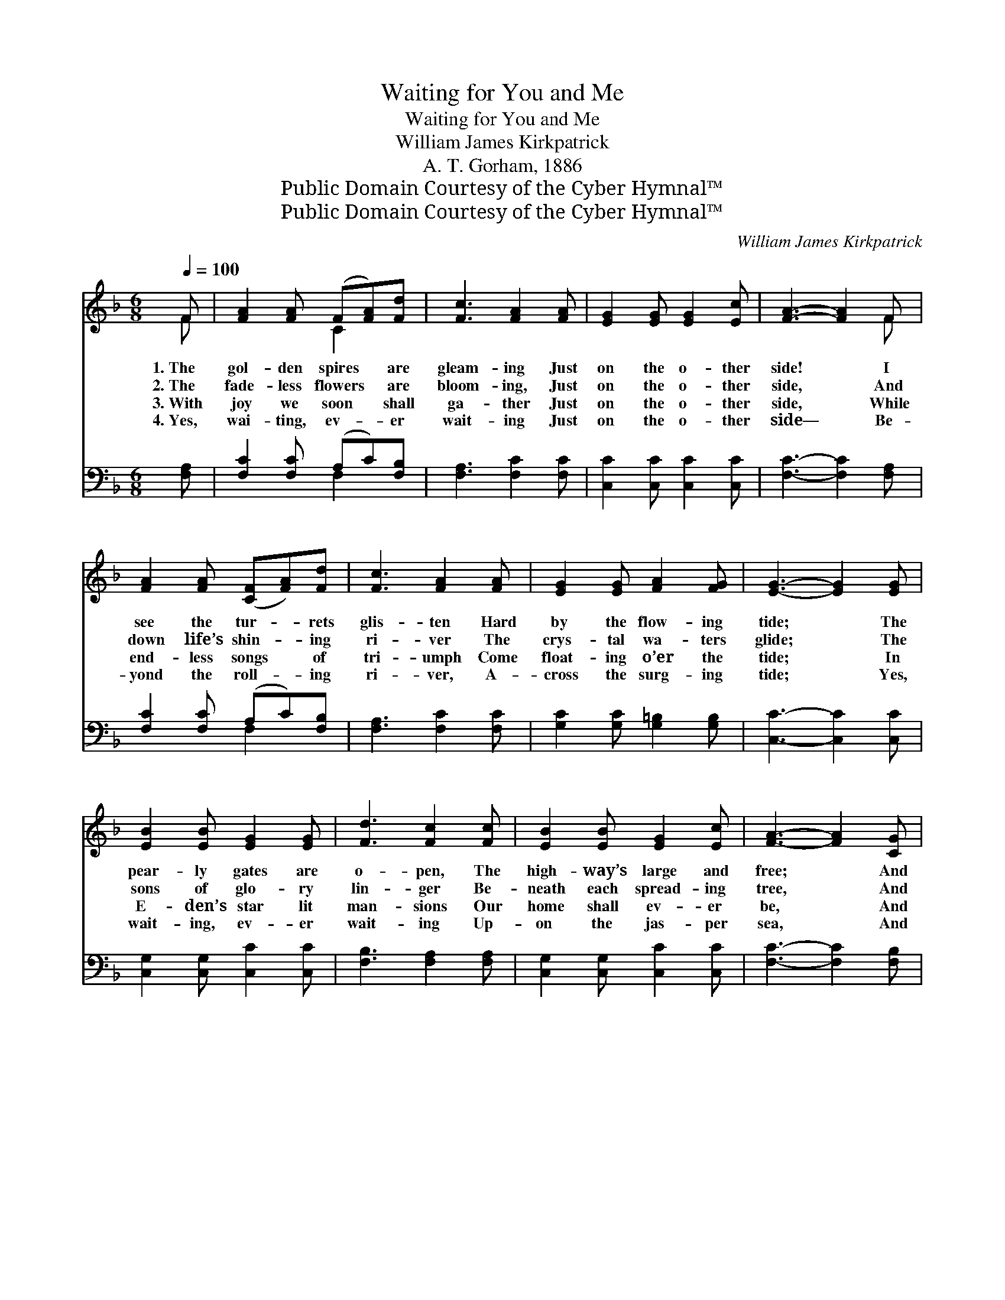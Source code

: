 X:1
T:Waiting for You and Me
T:Waiting for You and Me
T:William James Kirkpatrick
T:A. T. Gorham, 1886
T:Public Domain Courtesy of the Cyber Hymnal™
T:Public Domain Courtesy of the Cyber Hymnal™
C:William James Kirkpatrick
Z:Public Domain
Z:Courtesy of the Cyber Hymnal™
%%score ( 1 2 ) ( 3 4 )
L:1/8
Q:1/4=100
M:6/8
K:F
V:1 treble 
V:2 treble 
V:3 bass 
V:4 bass 
V:1
 F | [FA]2 [FA] (F[FA])[Fd] | [Fc]3 [FA]2 [FA] | [EG]2 [EG] [EG]2 [Ec] | [FA]3- [FA]2 F | %5
w: 1.~The|gol- den spires * are|gleam- ing Just|on the o- ther|side! * I|
w: 2.~The|fade- less flowers * are|bloom- ing, Just|on the o- ther|side, * And|
w: 3.~With|joy we soon * shall|ga- ther Just|on the o- ther|side, * While|
w: 4.~Yes,|wai- ting, ev- * er|wait- ing Just|on the o- ther|side— * Be-|
 [FA]2 [FA] ([CF][FA])[Fd] | [Fc]3 [FA]2 [FA] | [EG]2 [EG] [FA]2 [FG] | [EG]3- [EG]2 [EG] | %9
w: see the tur- * rets|glis- ten Hard|by the flow- ing|tide; * The|
w: down life’s shin- * ing|ri- ver The|crys- tal wa- ters|glide; * The|
w: end- less songs * of|tri- umph Come|float- ing o’er the|tide; * In|
w: yond the roll- * ing|ri- ver, A-|cross the surg- ing|tide; * Yes,|
 [EB]2 [EB] [EG]2 [EG] | [Fd]3 [Fc]2 [Fc] | [EB]2 [EB] [EG]2 [Ec] | [FA]3- [FA]2 [CG] | %13
w: pear- ly gates are|o- pen, The|high- way’s large and|free; * And|
w: sons of glo- ry|lin- ger Be-|neath each spread- ing|tree, * And|
w: E- den’s star lit|man- sions Our|home shall ev- er|be, * And|
w: wait- ing, ev- er|wait- ing Up-|on the jas- per|sea, * And|
 ([CF][FA])[Fc] [Af]2 [Fc] | (e2 d) [FB]2 [DG] | ([CF][FA])[Fd] [Ec]2 [CE] | [CF]3- [CF]2 z || %17
w: an- * gel bands are|wait- * ing To|wel- * come you and|me. *|
w: an- * gel bands are|wait- * ing To|wel- * come you and|me. *|
w: an- * gel bands are|wait- * ing To|wel- * come you and|me. *|
w: an- * gel bands are|wait- * ing To|wel- * come you and|me. *|
"^Refrain" [Fc]3 [FA]3 | [Fd]3 [Fc]3 | [EB][EB][EB] [EG]2 [Ec] | [FA]3- [FA]2 [CG] | %21
w: ||||
w: Wait- ing,|wait- ing,|Beau- ti- ful forms I|see; * The|
w: ||||
w: ||||
 ([CF][FA])[Fc] [Af]2 [Fc] | (e2 d) !fermata![FB]2 [DG] | ([CF][FA])[Fd] [Ec]2 [CE] | %24
w: |||
w: an- * gel bands are|wait- * ing, To|wel- * come you and|
w: |||
w: |||
 [CF]3- [CF]2 |] %25
w: |
w: me. *|
w: |
w: |
V:2
 F | x3 C2 x | x6 | x6 | x5 F | x6 | x6 | x6 | x6 | x6 | x6 | x6 | x6 | x6 | F3 x3 | x6 | x6 || %17
 x6 | x6 | x6 | x6 | x6 | F3 x3 | x6 | x5 |] %25
V:3
 [F,A,] | [F,C]2 [F,C] (A,C)[F,B,] | [F,A,]3 [F,C]2 [F,C] | [C,C]2 [C,C] [C,C]2 [C,C] | %4
w: ~|~ ~ ~ * ~|~ ~ ~|~ ~ ~ ~|
 [F,C]3- [F,C]2 [F,A,] | [F,C]2 [F,C] (A,C)[F,B,] | [F,A,]3 [F,C]2 [F,C] | %7
w: ~ * ~|~ ~ ~ * ~|~ ~ ~|
 [G,C]2 [G,C] [G,=B,]2 [G,B,] | [C,C]3- [C,C]2 [C,C] | [C,G,]2 [C,G,] [C,C]2 [C,C] | %10
w: ~ ~ ~ ~|~ * ~|~ ~ ~ ~|
 [F,B,]3 [F,A,]2 [F,A,] | [C,G,]2 [C,G,] [C,C]2 [C,C] | [F,C]3- [F,C]2 [F,B,] | %13
w: ~ ~ ~|~ ~ ~ ~|~ * ~|
 [F,A,]2 [F,A,] [F,C]2 [F,A,] | [B,,B,]3 [B,,D]2 [B,,B,] | [C,A,]2 [C,A,] [C,G,]2 [C,B,] | %16
w: ~ ~ ~ ~|~ ~ ~|~ ~ ~ ~|
 [F,A,]3- [F,A,]2 z || [F,A,][F,A,][F,A,] [F,C]3 | [F,B,][F,B,][F,B,] [F,A,]3 | %19
w: ~ *|Wait- ing for you,|wait- ing for me,|
 [G,C][G,C][G,C] [C,C]2 [C,C] | [F,C]3- [F,C]2 [F,B,] | [F,A,]2 [F,A,] [F,C]2 [F,A,] | %22
w: |||
 [B,,B,]3 !fermata![B,,D]2 [B,,B,] | [C,A,]2 [C,A,] [C,G,]2 [C,B,] | [F,,F,A,]3- [F,,F,A,]2 |] %25
w: |||
V:4
 x | x3 F,2 x | x6 | x6 | x6 | x3 F,2 x | x6 | x6 | x6 | x6 | x6 | x6 | x6 | x6 | x6 | x6 | x6 || %17
 x6 | x6 | x6 | x6 | x6 | x6 | x6 | x5 |] %25

